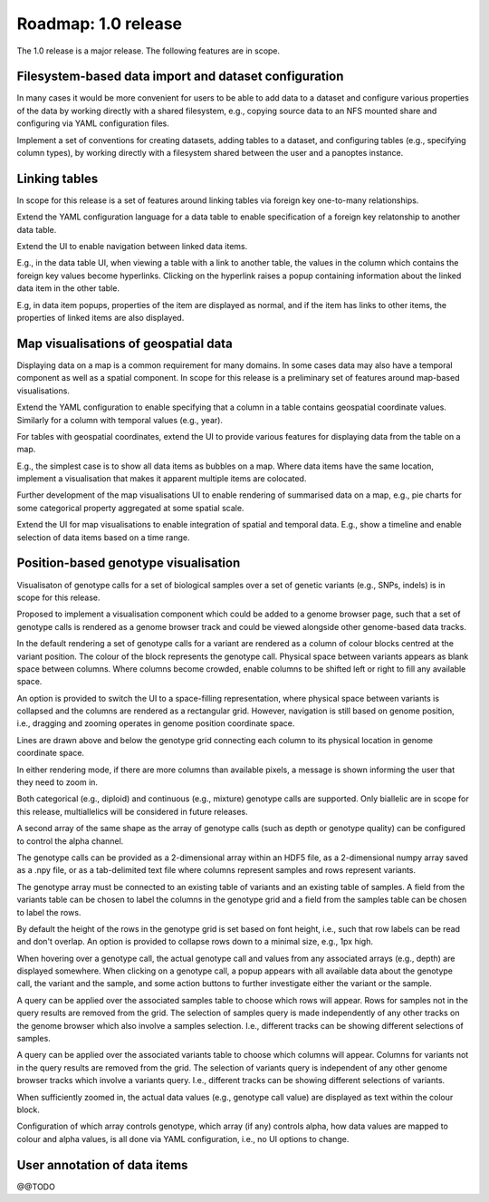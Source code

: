 Roadmap: 1.0 release
====================

The 1.0 release is a major release. The following features are in scope.


Filesystem-based data import and dataset configuration
------------------------------------------------------

In many cases it would be more convenient for users to be able to add
data to a dataset and configure various properties of the data by
working directly with a shared filesystem, e.g., copying source data
to an NFS mounted share and configuring via YAML configuration files.

Implement a set of conventions for creating datasets, adding tables to
a dataset, and configuring tables (e.g., specifying column types), by
working directly with a filesystem shared between the user and a
panoptes instance.


Linking tables
--------------

In scope for this release is a set of features around linking tables
via foreign key one-to-many relationships.

Extend the YAML configuration language for a data table to enable
specification of a foreign key relatonship to another data table.

Extend the UI to enable navigation between linked data items. 

E.g., in the data table UI, when viewing a table with a link to
another table, the values in the column which contains the foreign key
values become hyperlinks. Clicking on the hyperlink raises a popup
containing information about the linked data item in the other table.

E.g, in data item popups, properties of the item are displayed as
normal, and if the item has links to other items, the properties of
linked items are also displayed.


Map visualisations of geospatial data
-------------------------------------

Displaying data on a map is a common requirement for many domains. In
some cases data may also have a temporal component as well as a
spatial component. In scope for this release is a preliminary set of
features around map-based visualisations.

Extend the YAML configuration to enable specifying that a column in a
table contains geospatial coordinate values. Similarly for a column
with temporal values (e.g., year).

For tables with geospatial coordinates, extend the UI to provide
various features for displaying data from the table on a map.

E.g., the simplest case is to show all data items as bubbles on a
map. Where data items have the same location, implement a
visualisation that makes it apparent multiple items are colocated.

Further development of the map visualisations UI to enable rendering
of summarised data on a map, e.g., pie charts for some categorical
property aggregated at some spatial scale.

Extend the UI for map visualisations to enable integration of spatial
and temporal data. E.g., show a timeline and enable selection of data
items based on a time range.


Position-based genotype visualisation
-------------------------------------

Visualisaton of genotype calls for a set of biological samples over a
set of genetic variants (e.g., SNPs, indels) is in scope for this
release.
  
Proposed to implement a visualisation component which could be added
to a genome browser page, such that a set of genotype calls is
rendered as a genome browser track and could be viewed alongside other
genome-based data tracks.

In the default rendering a set of genotype calls for a variant are
rendered as a column of colour blocks centred at the variant
position. The colour of the block represents the genotype
call. Physical space between variants appears as blank space between
columns. Where columns become crowded, enable columns to be shifted
left or right to fill any available space.

An option is provided to switch the UI to a space-filling
representation, where physical space between variants is collapsed and
the columns are rendered as a rectangular grid. However, navigation is
still based on genome position, i.e., dragging and zooming operates in
genome position coordinate space.

Lines are drawn above and below the genotype grid connecting each
column to its physical location in genome coordinate space.

In either rendering mode, if there are more columns than available
pixels, a message is shown informing the user that they need to zoom
in.

Both categorical (e.g., diploid) and continuous (e.g., mixture)
genotype calls are supported. Only biallelic are in scope for this
release, multiallelics will be considered in future releases.

A second array of the same shape as the array of genotype calls (such
as depth or genotype quality) can be configured to control the alpha
channel.

The genotype calls can be provided as a 2-dimensional array within an
HDF5 file, as a 2-dimensional numpy array saved as a .npy file, or as
a tab-delimited text file where columns represent samples and rows
represent variants.

The genotype array must be connected to an existing table of variants
and an existing table of samples. A field from the variants table can
be chosen to label the columns in the genotype grid and a field from
the samples table can be chosen to label the rows.

By default the height of the rows in the genotype grid is set based on
font height, i.e., such that row labels can be read and don't
overlap. An option is provided to collapse rows down to a minimal
size, e.g., 1px high.

When hovering over a genotype call, the actual genotype call and
values from any associated arrays (e.g., depth) are displayed
somewhere. When clicking on a genotype call, a popup appears with all
available data about the genotype call, the variant and the sample,
and some action buttons to further investigate either the variant or
the sample.

A query can be applied over the associated samples table to choose
which rows will appear. Rows for samples not in the query results are
removed from the grid. The selection of samples query is made
independently of any other tracks on the genome browser which also
involve a samples selection. I.e., different tracks can be showing
different selections of samples.

A query can be applied over the associated variants table to choose
which columns will appear. Columns for variants not in the query
results are removed from the grid. The selection of variants query is
independent of any other genome browser tracks which involve a
variants query. I.e., different tracks can be showing different
selections of variants.

When sufficiently zoomed in, the actual data values (e.g., genotype
call value) are displayed as text within the colour block.

Configuration of which array controls genotype, which array (if any)
controls alpha, how data values are mapped to colour and alpha values,
is all done via YAML configuration, i.e., no UI options to change.


User annotation of data items
-----------------------------

@@TODO

